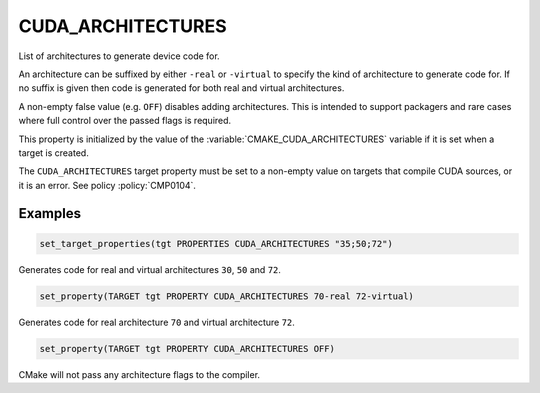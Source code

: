 CUDA_ARCHITECTURES
------------------

.. versionadded:: 3.18

List of architectures to generate device code for.

An architecture can be suffixed by either ``-real`` or ``-virtual`` to specify
the kind of architecture to generate code for.
If no suffix is given then code is generated for both real and virtual
architectures.

A non-empty false value (e.g. ``OFF``) disables adding architectures.
This is intended to support packagers and rare cases where full control
over the passed flags is required.

This property is initialized by the value of the :variable:`CMAKE_CUDA_ARCHITECTURES`
variable if it is set when a target is created.

The ``CUDA_ARCHITECTURES`` target property must be set to a non-empty value on targets
that compile CUDA sources, or it is an error.  See policy :policy:`CMP0104`.

Examples
^^^^^^^^

.. code-block:: cmake

  set_target_properties(tgt PROPERTIES CUDA_ARCHITECTURES "35;50;72")

Generates code for real and virtual architectures ``30``, ``50`` and ``72``.

.. code-block:: cmake

  set_property(TARGET tgt PROPERTY CUDA_ARCHITECTURES 70-real 72-virtual)

Generates code for real architecture ``70`` and virtual architecture ``72``.

.. code-block:: cmake

  set_property(TARGET tgt PROPERTY CUDA_ARCHITECTURES OFF)

CMake will not pass any architecture flags to the compiler.
